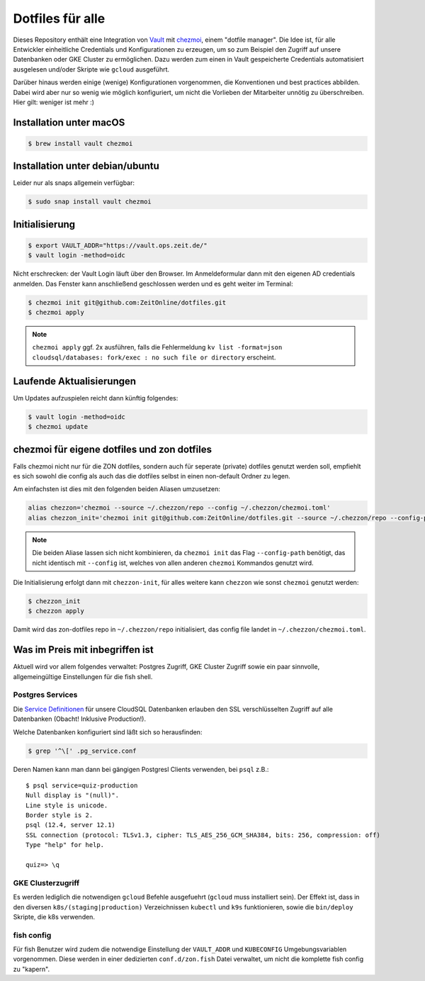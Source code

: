 Dotfiles für alle
-----------------

Dieses Repository enthält eine Integration von `Vault <https://www.vaultproject.io/>`_ mit `chezmoi <https://www.chezmoi.io>`_, einem "dotfile manager".
Die Idee ist, für alle Entwickler einheitliche Credentials und Konfigurationen zu erzeugen, um so zum Beispiel den Zugriff auf unsere Datenbanken oder GKE Cluster zu ermöglichen.
Dazu werden zum einen in Vault gespeicherte Credentials automatisiert ausgelesen und/oder Skripte wie ``gcloud`` ausgeführt.

Darüber hinaus werden einige (wenige) Konfigurationen vorgenommen, die Konventionen und best practices abbilden. Dabei wird aber nur so wenig wie möglich konfiguriert, um nicht die Vorlieben der Mitarbeiter unnötig zu überschreiben. Hier gilt: weniger ist mehr :)


Installation unter macOS
========================

.. code-block:: shell

    $ brew install vault chezmoi


Installation unter debian/ubuntu
================================

Leider nur als snaps allgemein verfügbar:

.. code-block:: shell

    $ sudo snap install vault chezmoi


Initialisierung
===============

.. code-block:: shell

    $ export VAULT_ADDR="https://vault.ops.zeit.de/"
    $ vault login -method=oidc

Nicht erschrecken: der Vault Login läuft über den Browser. Im Anmeldeformular dann mit den eigenen AD credentials anmelden.
Das Fenster kann anschließend geschlossen werden und es geht weiter im Terminal:

.. code-block:: shell

    $ chezmoi init git@github.com:ZeitOnline/dotfiles.git
    $ chezmoi apply


.. note:: ``chezmoi apply`` ggf. 2x ausführen, falls die Fehlermeldung ``kv list -format=json cloudsql/databases: fork/exec : no such file or directory`` erscheint.


Laufende Aktualisierungen
=========================

Um Updates aufzuspielen reicht dann künftig folgendes:

.. code-block:: shell

    $ vault login -method=oidc
    $ chezmoi update


chezmoi für eigene dotfiles und zon dotfiles
============================================

Falls chezmoi nicht nur für die ZON dotfiles, sondern auch für seperate (private) dotfiles genutzt werden soll, empfiehlt es sich sowohl die config als auch das die dotfiles selbst in einen non-default Ordner zu legen.

Am einfachsten ist dies mit den folgenden beiden Aliasen umzusetzen:

.. code-block:: shell

    alias chezzon='chezmoi --source ~/.chezzon/repo --config ~/.chezzon/chezmoi.toml'
    alias chezzon_init='chezmoi init git@github.com:ZeitOnline/dotfiles.git --source ~/.chezzon/repo --config-path ~/.chezzon/chezmoi.toml'

.. note:: Die beiden Aliase lassen sich nicht kombinieren, da ``chezmoi init`` das Flag ``--config-path`` benötigt, das nicht identisch mit ``--config`` ist, welches von allen anderen ``chezmoi`` Kommandos genutzt wird.

Die Initialisierung erfolgt dann mit ``chezzon-init``, für alles weitere kann ``chezzon`` wie sonst ``chezmoi`` genutzt werden:

.. code-block:: shell

    $ chezzon_init
    $ chezzon apply

Damit wird das zon-dotfiles repo in ``~/.chezzon/repo`` initialisiert, das config file landet in ``~/.chezzon/chezmoi.toml``.


Was im Preis mit inbegriffen ist
================================

Aktuell wird vor allem folgendes verwaltet: Postgres Zugriff, GKE Cluster Zugriff sowie ein paar sinnvolle, allgemeingültige Einstellungen für die fish shell.


Postgres Services
+++++++++++++++++

Die `Service Definitionen <https://www.postgresql.org/docs/12/libpq-pgservice.html>`_ für unsere CloudSQL Datenbanken erlauben den SSL verschlüsselten Zugriff auf alle Datenbanken (Obacht! Inklusive Production!).

Welche Datenbanken konfiguriert sind läßt sich so herausfinden:

.. code-block:: shell

    $ grep '^\[' .pg_service.conf

Deren Namen kann man dann bei gängigen Postgresl Clients verwenden, bei ``psql`` z.B.::

    $ psql service=quiz-production
    Null display is "(null)".
    Line style is unicode.
    Border style is 2.
    psql (12.4, server 12.1)
    SSL connection (protocol: TLSv1.3, cipher: TLS_AES_256_GCM_SHA384, bits: 256, compression: off)
    Type "help" for help.

    quiz=> \q


GKE Clusterzugriff
++++++++++++++++++

Es werden lediglich die notwendigen ``gcloud`` Befehle ausgefuehrt (``gcloud`` muss installiert sein).
Der Effekt ist, dass in den  diversen ``k8s/(staging|production)`` Verzeichnissen ``kubectl`` und ``k9s`` funktionieren, sowie die ``bin/deploy`` Skripte, die k8s verwenden.


fish config
+++++++++++

Für fish Benutzer wird zudem die notwendige Einstellung der ``VAULT_ADDR`` und ``KUBECONFIG`` Umgebungsvariablen vorgenommen.
Diese werden in einer dedizierten ``conf.d/zon.fish`` Datei verwaltet, um nicht die komplette fish config zu "kapern".
